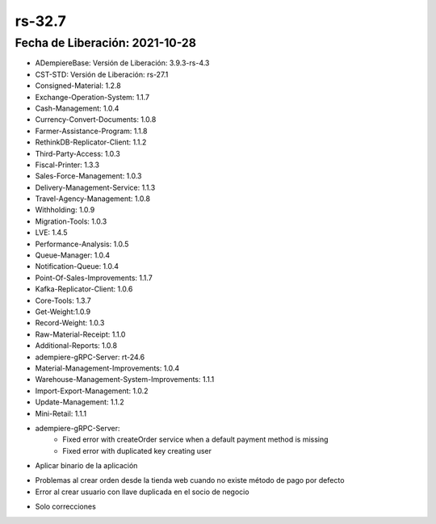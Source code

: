 .. _documento/versión-32-7:

**rs-32.7**
===========

**Fecha de Liberación:** 2021-10-28
-----------------------------------

.. data:: Soporte a Versiones:

- ADempiereBase: Versión de Liberación: 3.9.3-rs-4.3
- CST-STD: Versión de Liberación: rs-27.1
- Consigned-Material: 1.2.8
- Exchange-Operation-System: 1.1.7
- Cash-Management: 1.0.4
- Currency-Convert-Documents: 1.0.8
- Farmer-Assistance-Program: 1.1.8
- RethinkDB-Replicator-Client: 1.1.2
- Third-Party-Access: 1.0.3
- Fiscal-Printer: 1.3.3
- Sales-Force-Management: 1.0.3
- Delivery-Management-Service: 1.1.3
- Travel-Agency-Management: 1.0.8
- Withholding: 1.0.9
- Migration-Tools: 1.0.3
- LVE: 1.4.5
- Performance-Analysis: 1.0.5
- Queue-Manager: 1.0.4
- Notification-Queue: 1.0.4
- Point-Of-Sales-Improvements: 1.1.7
- Kafka-Replicator-Client: 1.0.6
- Core-Tools: 1.3.7
- Get-Weight:1.0.9
- Record-Weight: 1.0.3
- Raw-Material-Receipt: 1.1.0
- Additional-Reports: 1.0.8
- adempiere-gRPC-Server: rt-24.6
- Material-Management-Improvements: 1.0.4
- Warehouse-Management-System-Improvements: 1.1.1
- Import-Export-Management: 1.0.2
- Update-Management: 1.1.2
- Mini-Retail: 1.1.1

.. data:: Detalle Técnico:

- adempiere-gRPC-Server: 
    - Fixed error with createOrder service when a default payment method is missing
    - Fixed error with duplicated key creating user

.. data:: Requerimientos:

- Aplicar binario de la aplicación

.. data:: Correcciones

- Problemas al crear orden desde la tienda web cuando no existe método de pago por defecto
- Error al crear usuario con llave duplicada en el socio de negocio

.. data:: Mejoras

- Solo correcciones
